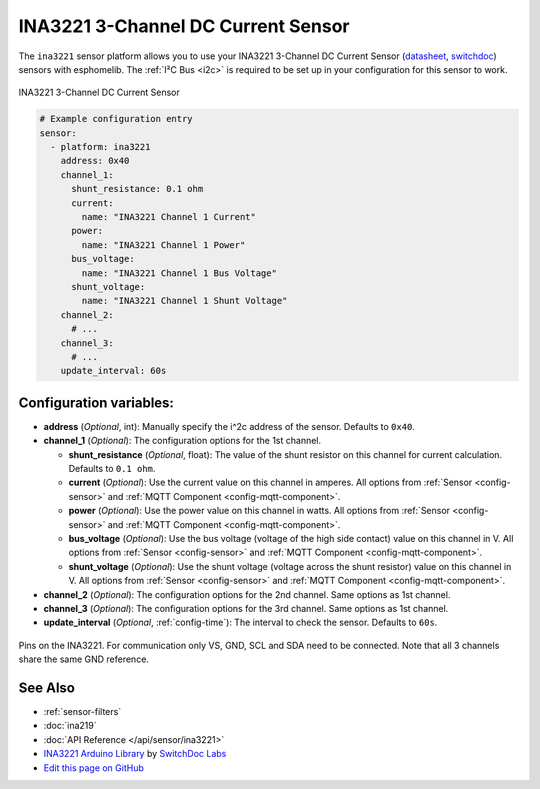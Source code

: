 INA3221 3-Channel DC Current Sensor
===================================

.. seo::
    :description: Instructions for setting up INA3221 3-channel DC current sensors.
    :image: ina3221.jpg
    :keywords: ina3221

The ``ina3221`` sensor platform allows you to use your INA3221 3-Channel DC Current Sensor
(`datasheet <http://www.ti.com/lit/ds/symlink/ina3221.pdf>`__,
`switchdoc`_) sensors with
esphomelib. The :ref:`I²C Bus <i2c>` is
required to be set up in your configuration for this sensor to work.


.. figure:: images/ina3221-full.jpg
    :align: center
    :width: 50.0%

    INA3221 3-Channel DC Current Sensor

.. _switchdoc: http://www.switchdoc.com/ina3221-breakout-board/

.. figure:: images/ina3221-ui.png
    :align: center
    :width: 80.0%

.. code-block:: yaml

    # Example configuration entry
    sensor:
      - platform: ina3221
        address: 0x40
        channel_1:
          shunt_resistance: 0.1 ohm
          current:
            name: "INA3221 Channel 1 Current"
          power:
            name: "INA3221 Channel 1 Power"
          bus_voltage:
            name: "INA3221 Channel 1 Bus Voltage"
          shunt_voltage:
            name: "INA3221 Channel 1 Shunt Voltage"
        channel_2:
          # ...
        channel_3:
          # ...
        update_interval: 60s

Configuration variables:
------------------------

- **address** (*Optional*, int): Manually specify the i^2c address of the sensor. Defaults to ``0x40``.
- **channel_1** (*Optional*): The configuration options for the 1st channel.

  - **shunt_resistance** (*Optional*, float): The value of the shunt resistor on this channel for current calculation.
    Defaults to ``0.1 ohm``.
  - **current** (*Optional*): Use the current value on this channel in amperes. All options from
    :ref:`Sensor <config-sensor>` and :ref:`MQTT Component <config-mqtt-component>`.
  - **power** (*Optional*): Use the power value on this channel in watts. All options from
    :ref:`Sensor <config-sensor>` and :ref:`MQTT Component <config-mqtt-component>`.
  - **bus_voltage** (*Optional*): Use the bus voltage (voltage of the high side contact) value on this channel in V.
    All options from :ref:`Sensor <config-sensor>` and :ref:`MQTT Component <config-mqtt-component>`.
  - **shunt_voltage** (*Optional*): Use the shunt voltage (voltage across the shunt resistor) value on this channel in V.
    All options from :ref:`Sensor <config-sensor>` and :ref:`MQTT Component <config-mqtt-component>`.

- **channel_2** (*Optional*): The configuration options for the 2nd channel. Same options as 1st channel.
- **channel_3** (*Optional*): The configuration options for the 3rd channel. Same options as 1st channel.
- **update_interval** (*Optional*, :ref:`config-time`): The interval to check the sensor. Defaults to ``60s``.


.. figure:: images/ina3221-pins.jpg
    :align: center
    :width: 60.0%

    Pins on the INA3221. For communication only VS, GND, SCL and SDA need to be connected.
    Note that all 3 channels share the same GND reference.

See Also
--------

- :ref:`sensor-filters`
- :doc:`ina219`
- :doc:`API Reference </api/sensor/ina3221>`
- `INA3221 Arduino Library <https://github.com/switchdoclabs/SDL_Arduino_INA3221>`__ by `SwitchDoc Labs <https://github.com/switchdoclabs>`__
- `Edit this page on GitHub <https://github.com/OttoWinter/esphomedocs/blob/current/esphomeyaml/components/sensor/ina3221.rst>`__

.. disqus::
